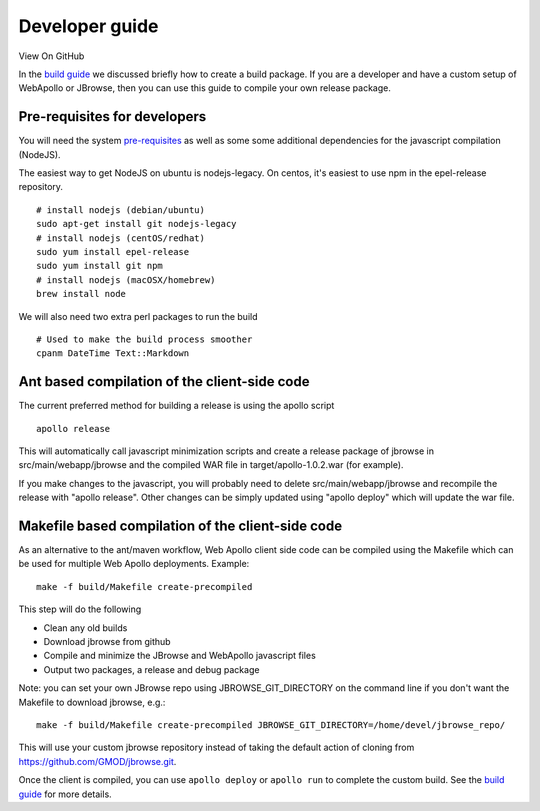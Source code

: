 Developer guide
===============

View On GitHub

In the `build guide <Build.md>`__ we discussed briefly how to create a
build package. If you are a developer and have a custom setup of
WebApollo or JBrowse, then you can use this guide to compile your own
release package.

Pre-requisites for developers
-----------------------------

You will need the system `pre-requisites <Prerequisites.md>`__ as well
as some some additional dependencies for the javascript compilation
(NodeJS).

The easiest way to get NodeJS on ubuntu is nodejs-legacy. On centos,
it's easiest to use npm in the epel-release repository.

::

    # install nodejs (debian/ubuntu)
    sudo apt-get install git nodejs-legacy
    # install nodejs (centOS/redhat)
    sudo yum install epel-release
    sudo yum install git npm
    # install nodejs (macOSX/homebrew)
    brew install node

We will also need two extra perl packages to run the build

::

    # Used to make the build process smoother
    cpanm DateTime Text::Markdown

Ant based compilation of the client-side code
---------------------------------------------

The current preferred method for building a release is using the apollo
script

::

    apollo release

This will automatically call javascript minimization scripts and create
a release package of jbrowse in src/main/webapp/jbrowse and the compiled
WAR file in target/apollo-1.0.2.war (for example).

If you make changes to the javascript, you will probably need to delete
src/main/webapp/jbrowse and recompile the release with "apollo release".
Other changes can be simply updated using "apollo deploy" which will
update the war file.

Makefile based compilation of the client-side code
--------------------------------------------------

As an alternative to the ant/maven workflow, Web Apollo client side code
can be compiled using the Makefile which can be used for multiple Web
Apollo deployments. Example:

::

    make -f build/Makefile create-precompiled

This step will do the following

-  Clean any old builds
-  Download jbrowse from github
-  Compile and minimize the JBrowse and WebApollo javascript files
-  Output two packages, a release and debug package

Note: you can set your own JBrowse repo using JBROWSE\_GIT\_DIRECTORY on
the command line if you don't want the Makefile to download jbrowse,
e.g.:

::

    make -f build/Makefile create-precompiled JBROWSE_GIT_DIRECTORY=/home/devel/jbrowse_repo/

This will use your custom jbrowse repository instead of taking the
default action of cloning from
`https://github.com/GMOD/jbrowse.git <http://github.com/GMOD/jbrowse.git>`__.

Once the client is compiled, you can use ``apollo deploy`` or
``apollo run`` to complete the custom build. See the `build
guide <Build.md>`__ for more details.
